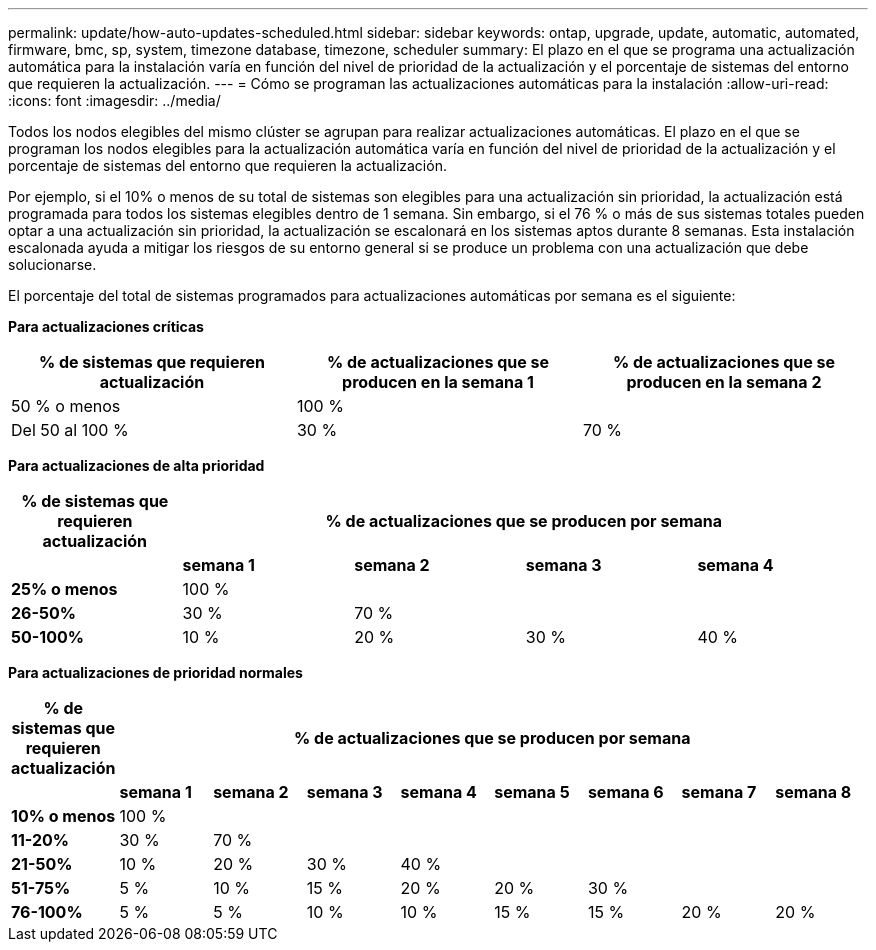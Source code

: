 ---
permalink: update/how-auto-updates-scheduled.html 
sidebar: sidebar 
keywords: ontap, upgrade, update, automatic, automated, firmware, bmc, sp, system, timezone database, timezone, scheduler 
summary: El plazo en el que se programa una actualización automática para la instalación varía en función del nivel de prioridad de la actualización y el porcentaje de sistemas del entorno que requieren la actualización. 
---
= Cómo se programan las actualizaciones automáticas para la instalación
:allow-uri-read: 
:icons: font
:imagesdir: ../media/


[role="lead"]
Todos los nodos elegibles del mismo clúster se agrupan para realizar actualizaciones automáticas.  El plazo en el que se programan los nodos elegibles para la actualización automática varía en función del nivel de prioridad de la actualización y el porcentaje de sistemas del entorno que requieren la actualización.

Por ejemplo, si el 10% o menos de su total de sistemas son elegibles para una actualización sin prioridad, la actualización está programada para todos los sistemas elegibles dentro de 1 semana.  Sin embargo, si el 76 % o más de sus sistemas totales pueden optar a una actualización sin prioridad, la actualización se escalonará en los sistemas aptos durante 8 semanas.  Esta instalación escalonada ayuda a mitigar los riesgos de su entorno general si se produce un problema con una actualización que debe solucionarse.

El porcentaje del total de sistemas programados para actualizaciones automáticas por semana es el siguiente:

*Para actualizaciones críticas*

[cols="3"]
|===
| % de sistemas que requieren actualización | % de actualizaciones que se producen en la semana 1 | % de actualizaciones que se producen en la semana 2 


| 50 % o menos | 100 % |  


| Del 50 al 100 % | 30 % | 70 % 
|===
*Para actualizaciones de alta prioridad*

[cols="5"]
|===
| % de sistemas que requieren actualización 4+| % de actualizaciones que se producen por semana 


|  | *semana 1* | *semana 2* | *semana 3* | *semana 4* 


| *25% o menos* | 100 % |  |  |  


| *26-50%* | 30 % | 70 % |  |  


| *50-100%* | 10 % | 20 % | 30 % | 40 % 
|===
*Para actualizaciones de prioridad normales*

[cols="9"]
|===
| % de sistemas que requieren actualización 8+| % de actualizaciones que se producen por semana 


|  | *semana 1* | *semana 2* | *semana 3* | *semana 4* | *semana 5* | *semana 6* | *semana 7* | *semana 8* 


| *10% o menos* | 100 % |  |  |  |  |  |  |  


| *11-20%* | 30 % | 70 % |  |  |  |  |  |  


| *21-50%* | 10 % | 20 % | 30 % | 40 % |  |  |  |  


| *51-75%* | 5 % | 10 % | 15 % | 20 % | 20 % | 30 % |  |  


| *76-100%* | 5 % | 5 % | 10 % | 10 % | 15 % | 15 % | 20 % | 20 % 
|===